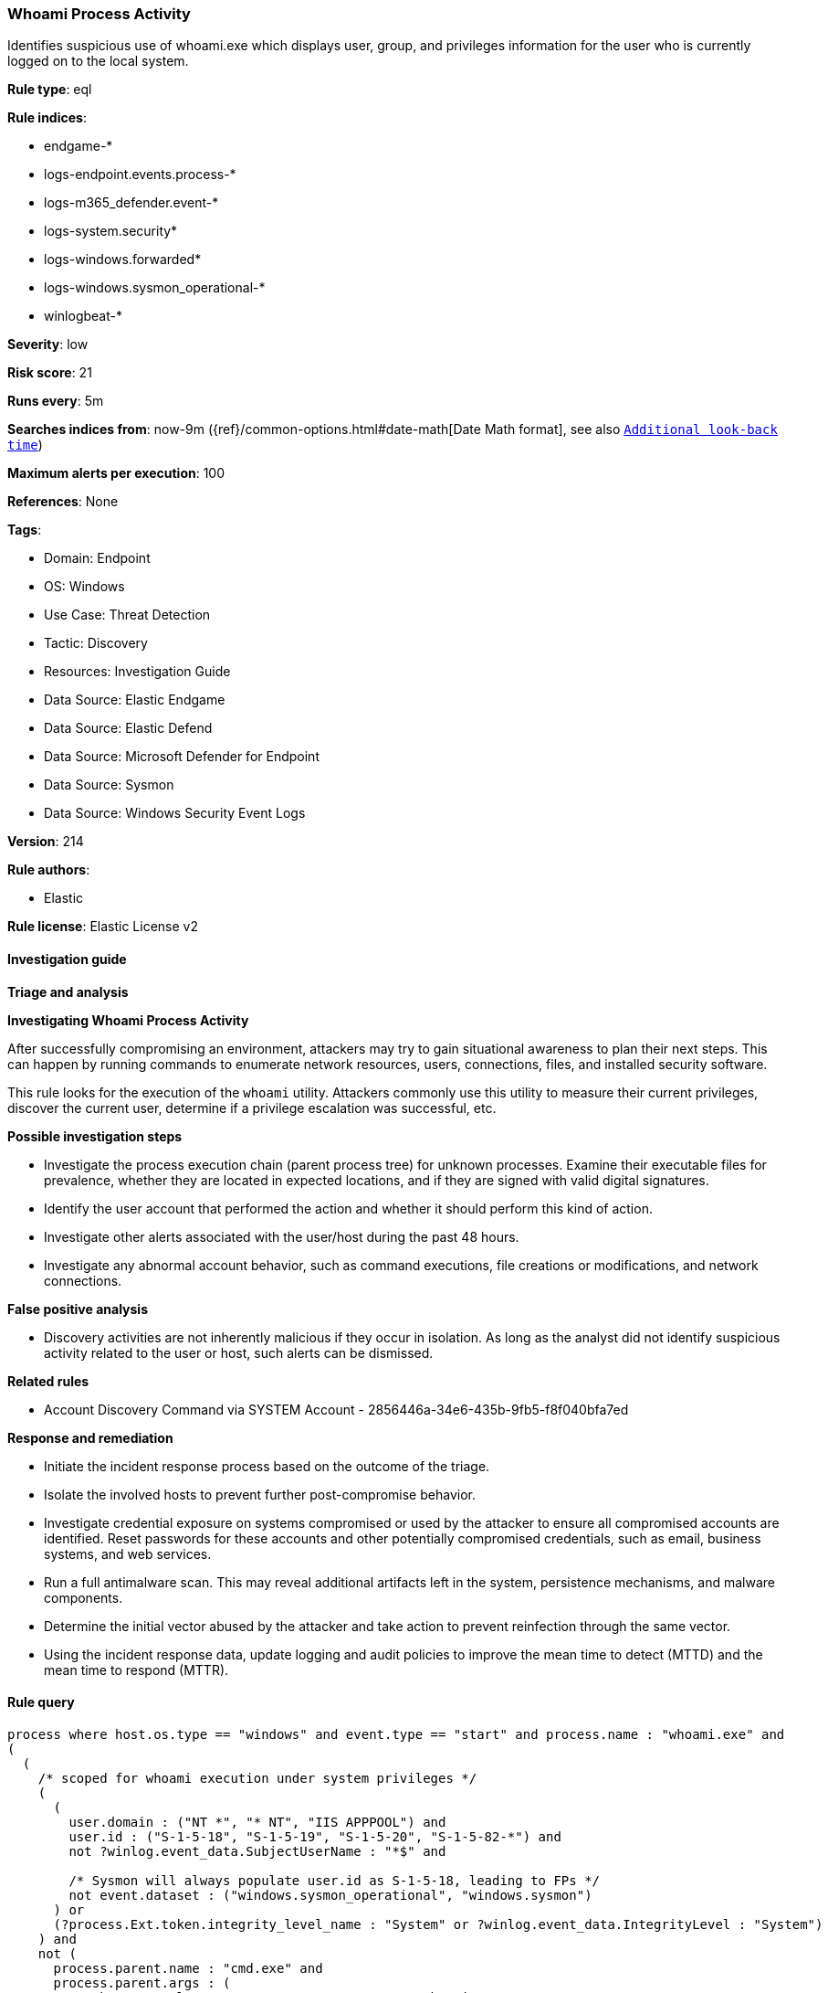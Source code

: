 [[prebuilt-rule-8-15-18-whoami-process-activity]]
=== Whoami Process Activity

Identifies suspicious use of whoami.exe which displays user, group, and privileges information for the user who is currently logged on to the local system.

*Rule type*: eql

*Rule indices*: 

* endgame-*
* logs-endpoint.events.process-*
* logs-m365_defender.event-*
* logs-system.security*
* logs-windows.forwarded*
* logs-windows.sysmon_operational-*
* winlogbeat-*

*Severity*: low

*Risk score*: 21

*Runs every*: 5m

*Searches indices from*: now-9m ({ref}/common-options.html#date-math[Date Math format], see also <<rule-schedule, `Additional look-back time`>>)

*Maximum alerts per execution*: 100

*References*: None

*Tags*: 

* Domain: Endpoint
* OS: Windows
* Use Case: Threat Detection
* Tactic: Discovery
* Resources: Investigation Guide
* Data Source: Elastic Endgame
* Data Source: Elastic Defend
* Data Source: Microsoft Defender for Endpoint
* Data Source: Sysmon
* Data Source: Windows Security Event Logs

*Version*: 214

*Rule authors*: 

* Elastic

*Rule license*: Elastic License v2


==== Investigation guide



*Triage and analysis*



*Investigating Whoami Process Activity*


After successfully compromising an environment, attackers may try to gain situational awareness to plan their next steps. This can happen by running commands to enumerate network resources, users, connections, files, and installed security software.

This rule looks for the execution of the `whoami` utility. Attackers commonly use this utility to measure their current privileges, discover the current user, determine if a privilege escalation was successful, etc.


*Possible investigation steps*


- Investigate the process execution chain (parent process tree) for unknown processes. Examine their executable files for prevalence, whether they are located in expected locations, and if they are signed with valid digital signatures.
- Identify the user account that performed the action and whether it should perform this kind of action.
- Investigate other alerts associated with the user/host during the past 48 hours.
- Investigate any abnormal account behavior, such as command executions, file creations or modifications, and network connections.


*False positive analysis*


- Discovery activities are not inherently malicious if they occur in isolation. As long as the analyst did not identify suspicious activity related to the user or host, such alerts can be dismissed.


*Related rules*


- Account Discovery Command via SYSTEM Account - 2856446a-34e6-435b-9fb5-f8f040bfa7ed


*Response and remediation*


- Initiate the incident response process based on the outcome of the triage.
- Isolate the involved hosts to prevent further post-compromise behavior.
- Investigate credential exposure on systems compromised or used by the attacker to ensure all compromised accounts are identified. Reset passwords for these accounts and other potentially compromised credentials, such as email, business systems, and web services.
- Run a full antimalware scan. This may reveal additional artifacts left in the system, persistence mechanisms, and malware components.
- Determine the initial vector abused by the attacker and take action to prevent reinfection through the same vector.
- Using the incident response data, update logging and audit policies to improve the mean time to detect (MTTD) and the mean time to respond (MTTR).


==== Rule query


[source, js]
----------------------------------
process where host.os.type == "windows" and event.type == "start" and process.name : "whoami.exe" and
(
  (
    /* scoped for whoami execution under system privileges */
    (
      (
        user.domain : ("NT *", "* NT", "IIS APPPOOL") and
        user.id : ("S-1-5-18", "S-1-5-19", "S-1-5-20", "S-1-5-82-*") and
        not ?winlog.event_data.SubjectUserName : "*$" and

        /* Sysmon will always populate user.id as S-1-5-18, leading to FPs */
        not event.dataset : ("windows.sysmon_operational", "windows.sysmon")
      ) or
      (?process.Ext.token.integrity_level_name : "System" or ?winlog.event_data.IntegrityLevel : "System")
    ) and
    not (
      process.parent.name : "cmd.exe" and
      process.parent.args : (
          "chcp 437>nul 2>&1 & C:\\WINDOWS\\System32\\whoami.exe  /groups",
          "chcp 437>nul 2>&1 & %systemroot%\\system32\\whoami /user",
          "C:\\WINDOWS\\System32\\whoami.exe /groups",
          "*WINDOWS\\system32\\config\\systemprofile*"
      )
    ) and
    not (process.parent.executable : "C:\\Windows\\system32\\inetsrv\\appcmd.exe" and process.parent.args : "LIST") and
    not process.parent.executable : (
        "C:\\Program Files\\Microsoft Monitoring Agent\\Agent\\MonitoringHost.exe",
        "C:\\Program Files\\Cohesity\\cohesity_windows_agent_service.exe"
    )
  ) or
  process.parent.name : ("wsmprovhost.exe", "w3wp.exe", "wmiprvse.exe", "rundll32.exe", "regsvr32.exe")
)

----------------------------------

*Framework*: MITRE ATT&CK^TM^

* Tactic:
** Name: Discovery
** ID: TA0007
** Reference URL: https://attack.mitre.org/tactics/TA0007/
* Technique:
** Name: System Owner/User Discovery
** ID: T1033
** Reference URL: https://attack.mitre.org/techniques/T1033/
